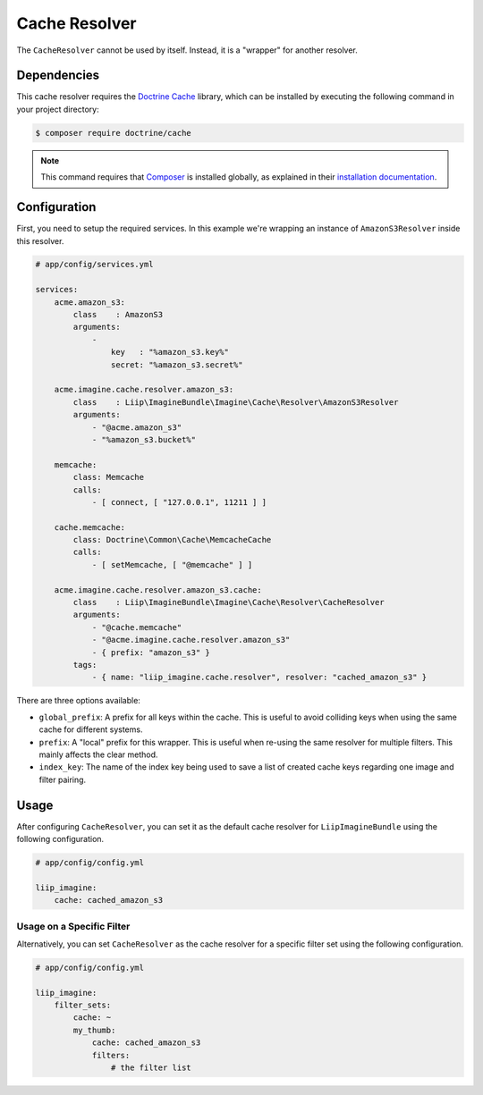 
Cache Resolver
==============

.. _cache-resolver-cache:

The ``CacheResolver`` cannot be used by itself. Instead, it is a "wrapper" for
another resolver.


Dependencies
------------

This cache resolver requires the `Doctrine Cache`_ library, which can be installed
by executing the following command in your project directory:

.. code-block:: bash

    $ composer require doctrine/cache

.. note::

    This command requires that `Composer`_ is installed globally, as explained in
    their `installation documentation`_.

Configuration
-------------

First, you need to setup the required services. In this example we're wrapping an
instance of ``AmazonS3Resolver`` inside this resolver.

.. code-block:: yaml

    # app/config/services.yml

    services:
        acme.amazon_s3:
            class    : AmazonS3
            arguments:
                -
                    key   : "%amazon_s3.key%"
                    secret: "%amazon_s3.secret%"

        acme.imagine.cache.resolver.amazon_s3:
            class    : Liip\ImagineBundle\Imagine\Cache\Resolver\AmazonS3Resolver
            arguments:
                - "@acme.amazon_s3"
                - "%amazon_s3.bucket%"

        memcache:
            class: Memcache
            calls:
                - [ connect, [ "127.0.0.1", 11211 ] ]

        cache.memcache:
            class: Doctrine\Common\Cache\MemcacheCache
            calls:
                - [ setMemcache, [ "@memcache" ] ]

        acme.imagine.cache.resolver.amazon_s3.cache:
            class    : Liip\ImagineBundle\Imagine\Cache\Resolver\CacheResolver
            arguments:
                - "@cache.memcache"
                - "@acme.imagine.cache.resolver.amazon_s3"
                - { prefix: "amazon_s3" }
            tags:
                - { name: "liip_imagine.cache.resolver", resolver: "cached_amazon_s3" }

There are three options available:

* ``global_prefix``: A prefix for all keys within the cache. This is useful to
  avoid colliding keys when using the same cache for different systems.
* ``prefix``: A "local" prefix for this wrapper. This is useful when re-using the
  same resolver for multiple filters. This mainly affects the clear method.
* ``index_key``: The name of the index key being used to save a list of created
  cache keys regarding one image and filter pairing.


Usage
-----

After configuring ``CacheResolver``, you can set it as the default cache resolver
for ``LiipImagineBundle`` using the following configuration.

.. code-block:: yaml

    # app/config/config.yml

    liip_imagine:
        cache: cached_amazon_s3


Usage on a Specific Filter
~~~~~~~~~~~~~~~~~~~~~~~~~~

Alternatively, you can set ``CacheResolver`` as the cache resolver for a specific
filter set using the following configuration.

.. code-block:: yaml

    # app/config/config.yml

    liip_imagine:
        filter_sets:
            cache: ~
            my_thumb:
                cache: cached_amazon_s3
                filters:
                    # the filter list


.. _`Doctrine Cache`: https://github.com/doctrine/cache
.. _`Composer`: https://getcomposer.org/
.. _`installation documentation`: https://getcomposer.org/doc/00-intro.md
